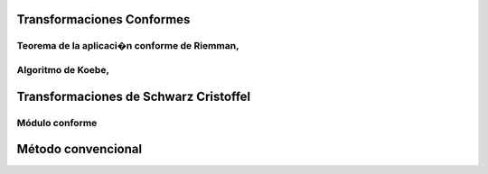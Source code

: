 Transformaciones Conformes
________________________
Teorema de la aplicaci�n conforme de Riemman,
=============================================
Algoritmo de Koebe, 
==================
Transformaciones de Schwarz Cristoffel
_______________________________________
Módulo conforme
===============
Método convencional
___________________
